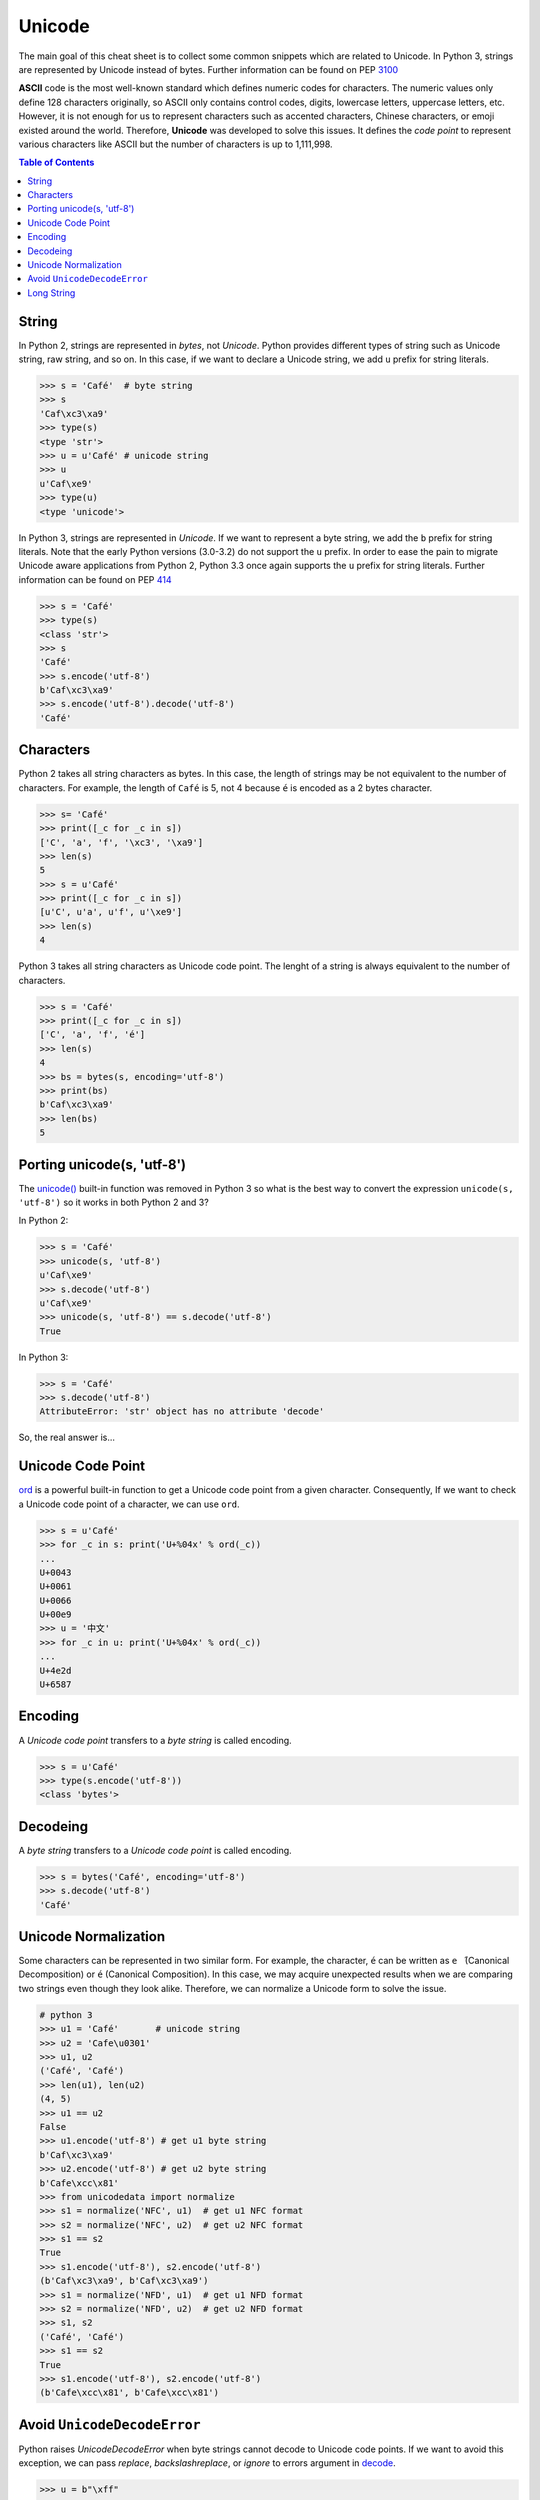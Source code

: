 .. meta::
    :description lang=en: Collect useful snippets of unicode
    :keywords: Python, Python3, Python Unicode, Python Unicode Cheat Sheet

=======
Unicode
=======

The main goal of this cheat sheet is to collect some common snippets which are
related to Unicode. In Python 3, strings are represented by Unicode instead of
bytes. Further information can be found on PEP `3100 <https://www.python.org/dev/peps/pep-3100>`_

**ASCII** code is the most well-known standard which defines numeric codes
for characters. The numeric values only define 128 characters originally,
so ASCII only contains control codes, digits, lowercase letters, uppercase
letters, etc. However, it is not enough for us to represent characters such as
accented characters, Chinese characters, or emoji existed around the world.
Therefore, **Unicode** was developed to solve this issues. It defines the
*code point* to represent various characters like ASCII but the number of
characters is up to 1,111,998.

.. contents:: Table of Contents
    :backlinks: none

String
------

In Python 2, strings are represented in *bytes*, not *Unicode*. Python provides
different types of string such as Unicode string, raw string, and so on.
In this case, if we want to declare a Unicode string, we add ``u`` prefix for
string literals.

.. code-block:: python

    >>> s = 'Café'  # byte string
    >>> s
    'Caf\xc3\xa9'
    >>> type(s)
    <type 'str'>
    >>> u = u'Café' # unicode string
    >>> u
    u'Caf\xe9'
    >>> type(u)
    <type 'unicode'>

In Python 3, strings are represented in *Unicode*. If we want to represent a
byte string, we add the ``b`` prefix for string literals. Note that the early
Python versions (3.0-3.2) do not support the ``u`` prefix. In order to ease
the pain to migrate Unicode aware applications from Python 2, Python 3.3 once
again supports the ``u`` prefix for string literals. Further information can
be found on PEP `414 <https://www.python.org/dev/peps/pep-0414>`_

.. code-block:: python

    >>> s = 'Café'
    >>> type(s)
    <class 'str'>
    >>> s
    'Café'
    >>> s.encode('utf-8')
    b'Caf\xc3\xa9'
    >>> s.encode('utf-8').decode('utf-8')
    'Café'

Characters
----------

Python 2 takes all string characters as bytes. In this case, the length of
strings may be not equivalent to the number of characters. For example,
the length of ``Café`` is 5, not 4 because ``é`` is encoded as a 2 bytes
character.

.. code-block:: python

    >>> s= 'Café'
    >>> print([_c for _c in s])
    ['C', 'a', 'f', '\xc3', '\xa9']
    >>> len(s)
    5
    >>> s = u'Café'
    >>> print([_c for _c in s])
    [u'C', u'a', u'f', u'\xe9']
    >>> len(s)
    4

Python 3 takes all string characters as Unicode code point. The lenght of
a string is always equivalent to the number of characters.

.. code-block:: python

    >>> s = 'Café'
    >>> print([_c for _c in s])
    ['C', 'a', 'f', 'é']
    >>> len(s)
    4
    >>> bs = bytes(s, encoding='utf-8')
    >>> print(bs)
    b'Caf\xc3\xa9'
    >>> len(bs)
    5

Porting unicode(s, 'utf-8')
---------------------------

The `unicode() <https://docs.python.org/2.7/library/functions.html#unicode>`_
built-in function was removed in Python 3 so what is the best way to convert
the expression ``unicode(s, 'utf-8')`` so it works in both Python 2 and 3?

In Python 2:

.. code-block:: python

    >>> s = 'Café'
    >>> unicode(s, 'utf-8')
    u'Caf\xe9'
    >>> s.decode('utf-8')
    u'Caf\xe9'
    >>> unicode(s, 'utf-8') == s.decode('utf-8')
    True

In Python 3:

.. code-block:: python

    >>> s = 'Café'
    >>> s.decode('utf-8')
    AttributeError: 'str' object has no attribute 'decode'

So, the real answer is...

Unicode Code Point
------------------

`ord <https://docs.python.org/3/library/functions.html#ord>`_ is a powerful
built-in function to get a Unicode code point from a given character.
Consequently, If we want to check a Unicode code point of a character, we can
use ``ord``.

.. code-block:: python

    >>> s = u'Café'
    >>> for _c in s: print('U+%04x' % ord(_c))
    ...
    U+0043
    U+0061
    U+0066
    U+00e9
    >>> u = '中文'
    >>> for _c in u: print('U+%04x' % ord(_c))
    ...
    U+4e2d
    U+6587


Encoding
--------

A *Unicode code point* transfers to a *byte string* is called encoding.

.. code-block:: python

    >>> s = u'Café'
    >>> type(s.encode('utf-8'))
    <class 'bytes'>

Decodeing
---------

A *byte string* transfers to a *Unicode code point* is called encoding.

.. code-block:: python

    >>> s = bytes('Café', encoding='utf-8')
    >>> s.decode('utf-8')
    'Café'

Unicode Normalization
---------------------

Some characters can be represented in two similar form. For example, the
character, ``é`` can be written as ``e ́`` (Canonical Decomposition) or ``é``
(Canonical Composition). In this case, we may acquire unexpected results when we
are comparing two strings even though they look alike. Therefore, we can
normalize a Unicode form to solve the issue.

.. code-block:: python

    # python 3
    >>> u1 = 'Café'       # unicode string
    >>> u2 = 'Cafe\u0301'
    >>> u1, u2
    ('Café', 'Café')
    >>> len(u1), len(u2)
    (4, 5)
    >>> u1 == u2
    False
    >>> u1.encode('utf-8') # get u1 byte string
    b'Caf\xc3\xa9'
    >>> u2.encode('utf-8') # get u2 byte string
    b'Cafe\xcc\x81'
    >>> from unicodedata import normalize
    >>> s1 = normalize('NFC', u1)  # get u1 NFC format
    >>> s2 = normalize('NFC', u2)  # get u2 NFC format
    >>> s1 == s2
    True
    >>> s1.encode('utf-8'), s2.encode('utf-8')
    (b'Caf\xc3\xa9', b'Caf\xc3\xa9')
    >>> s1 = normalize('NFD', u1)  # get u1 NFD format
    >>> s2 = normalize('NFD', u2)  # get u2 NFD format
    >>> s1, s2
    ('Café', 'Café')
    >>> s1 == s2
    True
    >>> s1.encode('utf-8'), s2.encode('utf-8')
    (b'Cafe\xcc\x81', b'Cafe\xcc\x81')


Avoid ``UnicodeDecodeError``
----------------------------

Python raises `UnicodeDecodeError` when byte strings cannot decode to Unicode
code points. If we want to avoid this exception, we can pass *replace*,
*backslashreplace*, or *ignore* to errors argument in `decode <https://docs.python.org/3/library/stdtypes.html#bytes.decode>`_.

.. code-block:: python

    >>> u = b"\xff"
    >>> u.decode('utf-8', 'strict')
        Traceback (most recent call last):
      File "<stdin>", line 1, in <module>
    UnicodeDecodeError: 'utf-8' codec can't decode byte 0xff in position 0: invalid start byte
    >>> # use U+FFFD, REPLACEMENT CHARACTER
    >>> u.decode('utf-8', "replace")
    '\ufffd'
    >>> # inserts a \xNN escape sequence
    >>> u.decode('utf-8', "backslashreplace")
    '\\xff'
    >>> # leave the character out of the Unicode result
    >>> u.decode('utf-8', "ignore")
    ''

Long String
-----------

The following snippet shows common ways to declare a multi-line string in
Python.

.. code-block:: python

    # original long string
    s = 'This is a very very very long python string'

    # Single quote with an escaping backslash
    s = "This is a very very very " \
        "long python string"

    # Using brackets
    s = (
        "This is a very very very "
        "long python string"
    )

    # Using ``+``
    s = (
        "This is a very very very " +
        "long python string"
    )

    # Using triple-quote with an escaping backslash
    s = '''This is a very very very \
    long python string'''
